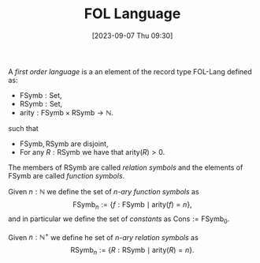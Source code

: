 :PROPERTIES:
:ID:          20230907T093054
:END:
#+TITLE:      FOL Language
#+DATE:       [2023-09-07 Thu 09:30]
#+FILETAGS:   :1mth:2logic:3fol:atom:def:

#+BEGIN_DEFINITION
A /first order language/ is a an element of the record type \(\textsf{FOL-Lang}\) defined as:
  * \(\text{FSymb} : \textsf{Set}\),
  * \(\text{RSymb} : \textsf{Set}\),
  * \(\text{arity} : \textsf{FSymb} \times \textsf{RSymb} \longrightarrow \mathbb{N}\).
such that
  * \(\text{FSymb},\text{RSymb}\) are disjoint,
  * For any \(R : \text{RSymb}\) we have that \(\text{arity}(R) > 0\). 
The members of \(\text{RSymb}\) are called /relation symbols/ and the elements of \(\text{FSymb}\) are called /function symbols/. 

Given \(n : \mathbb{N}\) we define the set of /\(n\)-ary function symbols/ as
\[
\text{FSymb}_{n} := \{f : \text{FSymb} \mid \text{arity}(f) = n\},
\]
and in particular we define the set of /constants/ as \(\text{Cons} := \text{FSymb}_0\).

Given \(n : \mathbb{N}^+\) we define he set of /\(n\)-ary relation symbols/ as
\[
\text{RSymb}_{n} := \{R : \text{RSymb} \mid \text{arity}(R) = n\}.
\]
#+END_DEFINITION
